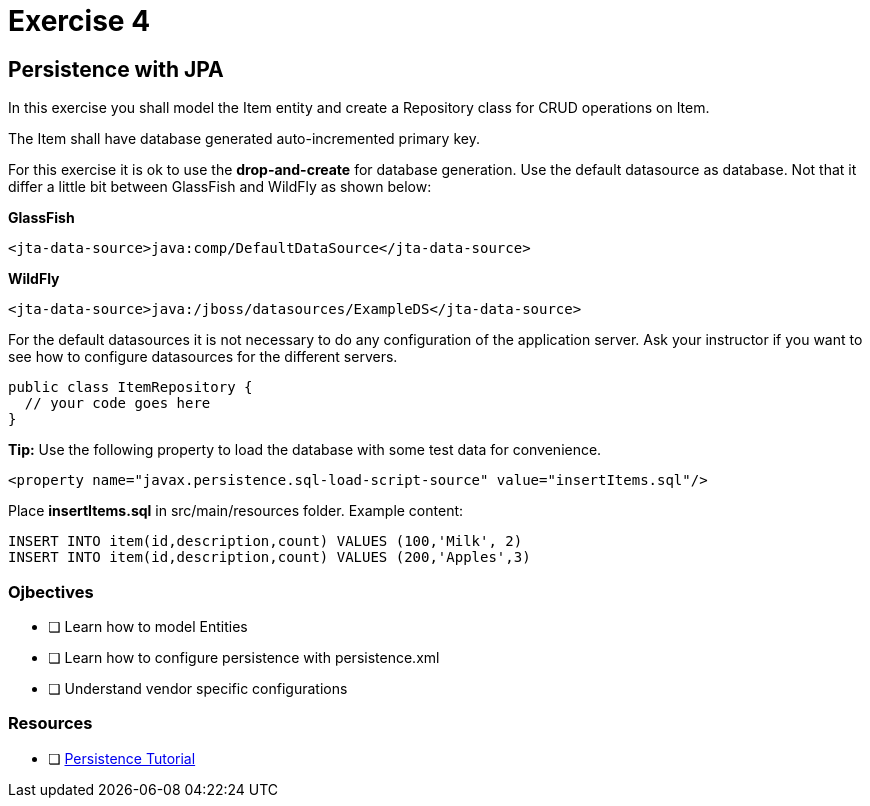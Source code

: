 = Exercise 4

== Persistence with JPA

In this exercise you shall model the Item entity and create a Repository class for CRUD operations on Item.

The Item shall have database generated auto-incremented primary key. 

For this exercise it is ok to use the *drop-and-create* for database generation.
Use the default datasource as database. Not that it differ a little bit between GlassFish and WildFly as shown below:

*GlassFish*

 <jta-data-source>java:comp/DefaultDataSource</jta-data-source>

*WildFly*

 <jta-data-source>java:/jboss/datasources/ExampleDS</jta-data-source>

For the default datasources it is not necessary to do any configuration of the application server. Ask your instructor if you want to see how to
configure datasources for the different servers.

 public class ItemRepository {
   // your code goes here
 }

*Tip:* Use the following property to load the database with some test data for convenience.
 
 <property name="javax.persistence.sql-load-script-source" value="insertItems.sql"/>

Place *insertItems.sql* in src/main/resources folder. Example content:

 INSERT INTO item(id,description,count) VALUES (100,'Milk', 2)
 INSERT INTO item(id,description,count) VALUES (200,'Apples',3)

=== Ojbectives

- [ ] Learn how to model Entities
- [ ] Learn how to configure persistence with persistence.xml
- [ ] Understand vendor specific configurations

=== Resources

- [ ] https://docs.oracle.com/javaee/7/tutorial/partpersist.htm#BNBPY[Persistence Tutorial]

